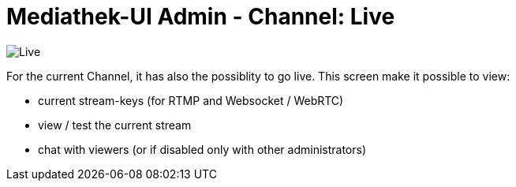 = Mediathek-UI Admin - Channel: Live

image:live.png[Live]

For the current Channel, it has also the possiblity to go live.
This screen make it possible to view:

* current stream-keys (for RTMP and Websocket / WebRTC)
* view / test the current stream
* chat with viewers (or if disabled only with other administrators) 